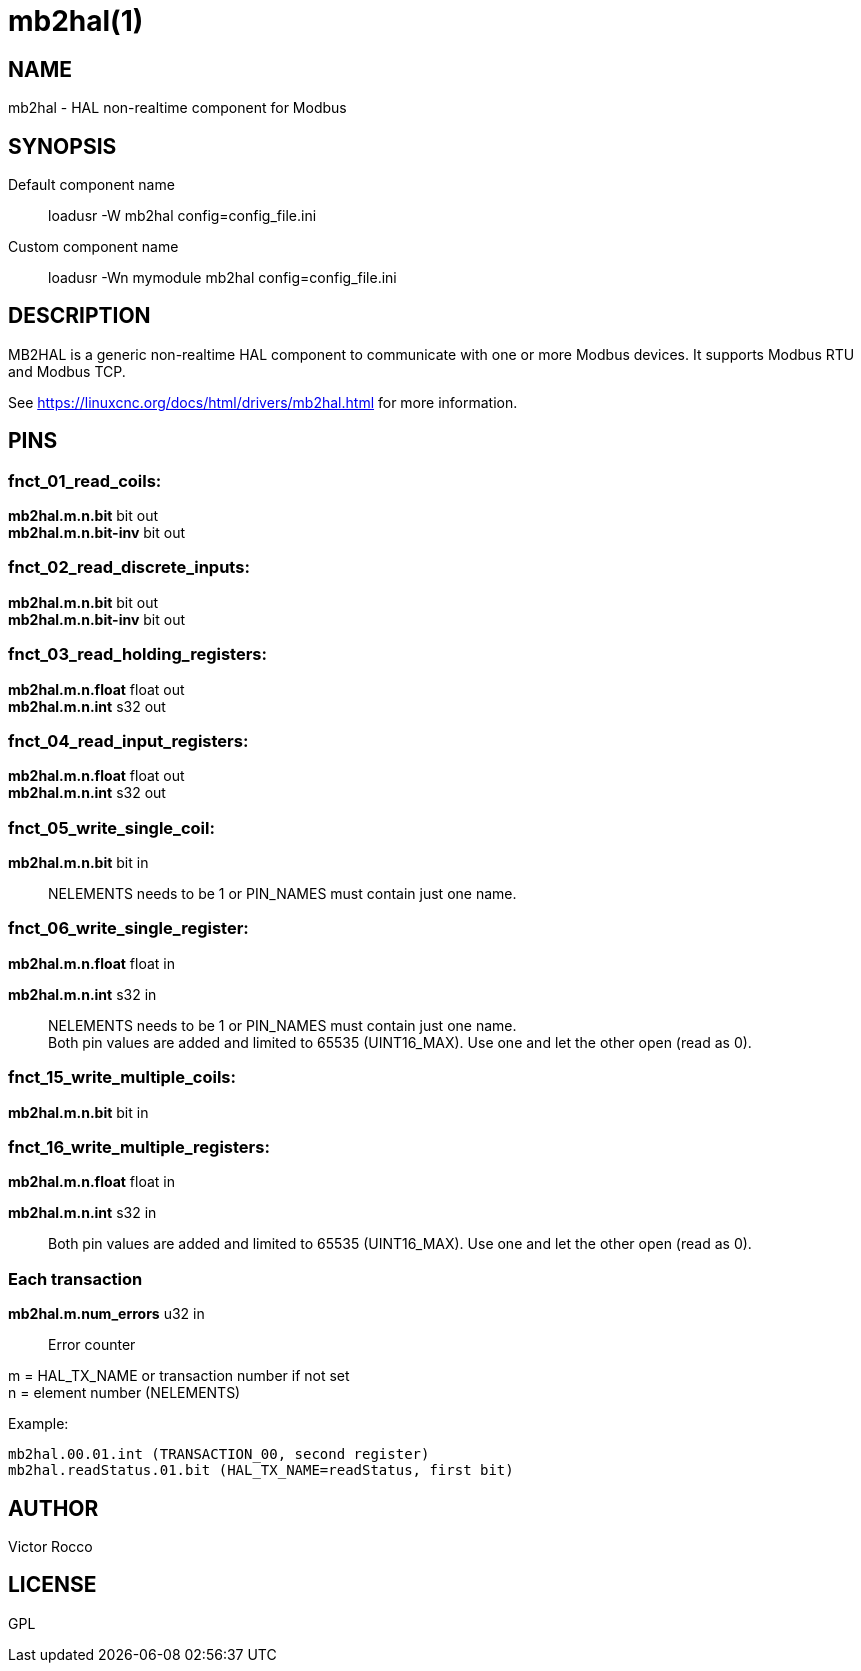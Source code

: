= mb2hal(1)

== NAME

mb2hal - HAL non-realtime component for Modbus

== SYNOPSIS

Default component name::
  loadusr -W mb2hal config=config_file.ini
Custom component name::
  loadusr -Wn mymodule mb2hal config=config_file.ini

== DESCRIPTION

MB2HAL is a generic non-realtime HAL component to communicate with one or more Modbus devices.
It supports Modbus RTU and Modbus TCP.

See https://linuxcnc.org/docs/html/drivers/mb2hal.html[] for more information.

== PINS

=== fnct_01_read_coils:

*mb2hal.m.n.bit* bit out +
*mb2hal.m.n.bit-inv* bit out

=== fnct_02_read_discrete_inputs:

*mb2hal.m.n.bit* bit out +
*mb2hal.m.n.bit-inv* bit out

=== fnct_03_read_holding_registers:

*mb2hal.m.n.float* float out +
*mb2hal.m.n.int* s32 out

=== fnct_04_read_input_registers:

*mb2hal.m.n.float* float out +
*mb2hal.m.n.int* s32 out

=== fnct_05_write_single_coil:

*mb2hal.m.n.bit* bit in::
  NELEMENTS needs to be 1 or PIN_NAMES must contain just one name.

=== fnct_06_write_single_register:

*mb2hal.m.n.float* float in

*mb2hal.m.n.int* s32 in::
  NELEMENTS needs to be 1 or PIN_NAMES must contain just one name. +
  Both pin values are added and limited to 65535 (UINT16_MAX).
  Use one and let the other open (read as 0).

=== fnct_15_write_multiple_coils:

*mb2hal.m.n.bit* bit in

=== fnct_16_write_multiple_registers:

*mb2hal.m.n.float* float in

*mb2hal.m.n.int* s32 in::
  Both pin values are added and limited to 65535 (UINT16_MAX).
  Use one and let the other open (read as 0).

=== Each transaction

*mb2hal.m.num_errors* u32 in::
  Error counter


m = HAL_TX_NAME or transaction number if not set +
n = element number (NELEMENTS)

Example:
....
mb2hal.00.01.int (TRANSACTION_00, second register)
mb2hal.readStatus.01.bit (HAL_TX_NAME=readStatus, first bit)
....
== AUTHOR

Victor Rocco

== LICENSE

GPL
